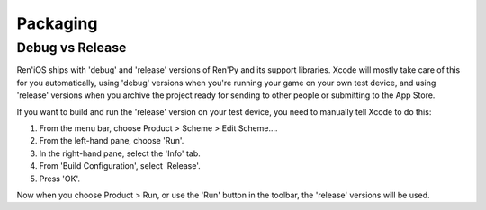 =========
Packaging
=========

Debug vs Release
----------------

Ren'iOS ships with 'debug' and 'release' versions of Ren'Py and its support libraries. Xcode will mostly take care of this for you automatically, using 'debug' versions when you're running your game on your own test device, and using 'release' versions when you archive the project ready for sending to other people or submitting to the App Store.

If you want to build and run the 'release' version on your test device, you need to manually tell Xcode to do this:

1. From the menu bar, choose Product > Scheme > Edit Scheme....
2. From the left-hand pane, choose 'Run'.
3. In the right-hand pane, select the 'Info' tab.
4. From 'Build Configuration', select 'Release'.
5. Press 'OK'.

Now when you choose Product > Run, or use the 'Run' button in the toolbar, the 'release' versions will be used.
